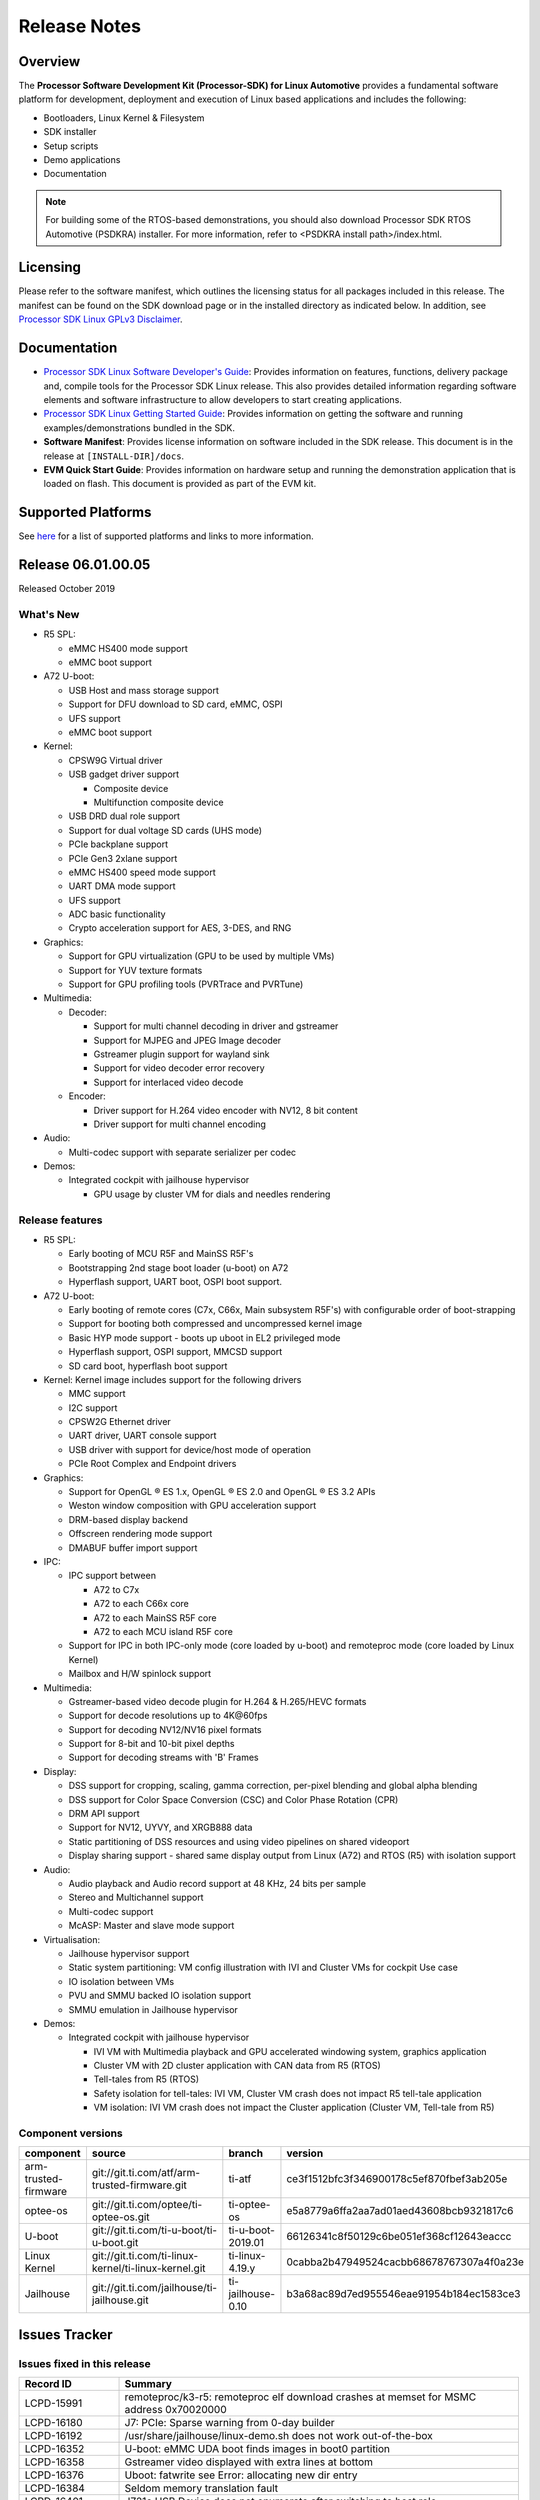 ************************************
Release Notes
************************************

Overview
========

The **Processor Software Development Kit (Processor-SDK) for Linux Automotive**
provides a fundamental software platform for development, deployment and
execution of Linux based applications and includes the following:

-  Bootloaders, Linux Kernel & Filesystem
-  SDK installer
-  Setup scripts
-  Demo applications
-  Documentation

.. Note::
    For building some of the RTOS-based demonstrations, you should also download
    Processor SDK RTOS Automotive (PSDKRA) installer. For more information,
    refer to <PSDKRA install path>/index.html.


Licensing
=========

Please refer to the software manifest, which outlines the licensing
status for all packages included in this release. The manifest can be found on the SDK
download page or in the installed directory as indicated below. In
addition, see `Processor SDK Linux GPLv3 Disclaimer <Overview_GPLv3_Disclaimer.html>`__.


Documentation
===============
-  `Processor SDK Linux Software Developer's Guide <index.html>`__: Provides information on features, functions, delivery package and,
   compile tools for the Processor SDK Linux release. This also provides
   detailed information regarding software elements and software
   infrastructure to allow developers to start creating applications.
-  `Processor SDK Linux Getting Started Guide <Overview_Getting_Started_Guide.html>`__: Provides information on getting the software and running
   examples/demonstrations bundled in the SDK.
-  **Software Manifest**: Provides license information on software
   included in the SDK release. This document is in the release at
   ``[INSTALL-DIR]/docs``.
-  **EVM Quick Start Guide**: Provides information on hardware setup and
   running the demonstration application that is loaded on flash. This
   document is provided as part of the EVM kit.


Supported Platforms
=====================================
See `here <Release_Specific_Supported_Platforms_and_Versions.html>`__ for a list of supported platforms and links to more information.


Release 06.01.00.05
===================
Released October 2019


What's New
----------

-  R5 SPL:

   -  eMMC HS400 mode support
   -  eMMC boot support
-  A72 U-boot:

   -  USB Host and mass storage support
   -  Support for DFU download to SD card, eMMC, OSPI
   -  UFS support
   -  eMMC boot support
-  Kernel:

   -  CPSW9G Virtual driver
   -  USB gadget driver support

      -  Composite device
      -  Multifunction composite device
   -  USB DRD dual role support
   -  Support for dual voltage SD cards (UHS mode)
   -  PCIe backplane support
   -  PCIe Gen3 2xlane support
   -  eMMC HS400 speed mode support
   -  UART DMA mode support
   -  UFS support
   -  ADC basic functionality
   -  Crypto acceleration support for AES, 3-DES, and RNG
-  Graphics:

   -  Support for GPU virtualization (GPU to be used by multiple VMs)
   -  Support for YUV texture formats
   -  Support for GPU profiling tools (PVRTrace and PVRTune)
-  Multimedia:

   -  Decoder:

      -  Support for multi channel decoding in driver and gstreamer
      -  Support for MJPEG and JPEG Image decoder
      -  Gstreamer plugin support for wayland sink
      -  Support for video decoder error recovery
      -  Support for interlaced video decode
   -  Encoder:

      -  Driver support for H.264 video encoder with NV12, 8 bit content
      -  Driver support for multi channel encoding
-  Audio:

   -  Multi-codec support with separate serializer per codec
-  Demos:

   -  Integrated cockpit with jailhouse hypervisor

      -  GPU usage by cluster VM for dials and needles rendering

Release features
----------------

-  R5 SPL:

   -  Early booting of MCU R5F and MainSS R5F's
   -  Bootstrapping 2nd stage boot loader (u-boot) on A72
   -  Hyperflash support, UART boot, OSPI boot support.
-  A72 U-boot:

   -  Early booting of remote cores (C7x, C66x, Main subsystem R5F's) with configurable order of boot-strapping
   -  Support for booting both compressed and uncompressed kernel image
   -  Basic HYP mode support - boots up uboot in EL2 privileged mode
   -  Hyperflash support, OSPI support, MMCSD support
   -  SD card boot, hyperflash boot support
-  Kernel: Kernel image includes support for the following drivers

   -  MMC support
   -  I2C support
   -  CPSW2G Ethernet driver
   -  UART driver, UART console support
   -  USB driver with support for device/host mode of operation
   -  PCIe Root Complex  and Endpoint drivers
-  Graphics:

   -  Support for OpenGL |reg| ES 1.x, OpenGL |reg| ES 2.0 and OpenGL |reg| ES 3.2 APIs
   -  Weston window composition with GPU acceleration support
   -  DRM-based display backend
   -  Offscreen rendering mode support
   -  DMABUF buffer import support
-  IPC:

   -  IPC support between

      -  A72 to C7x
      -  A72 to each C66x core
      -  A72 to each MainSS R5F core
      -  A72 to each MCU island R5F core
   -  Support for IPC in both IPC-only mode (core loaded by u-boot) and remoteproc mode (core loaded by Linux Kernel)
   -  Mailbox and H/W spinlock support
-  Multimedia:

   -  Gstreamer-based video decode plugin for H.264 & H.265/HEVC formats
   -  Support for decode resolutions up to 4K\@60fps
   -  Support for decoding NV12/NV16 pixel formats
   -  Support for 8-bit and 10-bit pixel depths
   -  Support for decoding streams with 'B' Frames
-  Display:

   -  DSS support for cropping, scaling, gamma correction, per-pixel blending and global alpha blending
   -  DSS support for Color Space Conversion (CSC) and Color Phase Rotation (CPR)
   -  DRM API support
   -  Support for NV12, UYVY, and XRGB888 data
   -  Static partitioning of DSS resources and using video pipelines on shared videoport
   -  Display sharing support - shared same display output from Linux (A72) and RTOS (R5) with isolation support
-  Audio:

   -  Audio playback and Audio record support at 48 KHz, 24 bits per sample
   -  Stereo and Multichannel support
   -  Multi-codec support
   -  McASP: Master and slave mode support
-  Virtualisation:

   -  Jailhouse hypervisor support
   -  Static system partitioning: VM config illustration with IVI and Cluster VMs for cockpit Use case
   -  IO isolation between VMs
   -  PVU and SMMU backed IO isolation support
   -  SMMU emulation in Jailhouse hypervisor
-  Demos:

   -  Integrated cockpit with jailhouse hypervisor

      -  IVI VM with Multimedia playback and GPU accelerated windowing system, graphics application
      -  Cluster VM with 2D cluster application with CAN data from R5 (RTOS)
      -  Tell-tales from R5 (RTOS)
      -  Safety isolation for tell-tales: IVI VM, Cluster VM crash does not impact R5 tell-tale application
      -  VM isolation: IVI VM crash does not impact the Cluster application (Cluster VM, Tell-tale from R5)

Component versions
------------------

.. csv-table::
   :header: "component", "source", "branch", "version"
   :widths: 20,40,20,30

   arm-trusted-firmware,git://git.ti.com/atf/arm-trusted-firmware.git,ti-atf,ce3f1512bfc3f346900178c5ef870fbef3ab205e
   optee-os,git://git.ti.com/optee/ti-optee-os.git,ti-optee-os,e5a8779a6ffa2aa7ad01aed43608bcb9321817c6
   U-boot,git://git.ti.com/ti-u-boot/ti-u-boot.git,ti-u-boot-2019.01,66126341c8f50129c6be051ef368cf12643eaccc
   Linux Kernel,git://git.ti.com/ti-linux-kernel/ti-linux-kernel.git,ti-linux-4.19.y,0cabba2b47949524cacbb68678767307a4f0a23e
   Jailhouse,git://git.ti.com/jailhouse/ti-jailhouse.git,ti-jailhouse-0.10,b3a68ac89d7ed955546eae91954b184ec1583ce3


Issues Tracker
===============

Issues fixed in this release
----------------------------
.. csv-table::
   :header: "Record ID", "Summary"
   :widths: 20, 80

   LCPD-15991,remoteproc/k3-r5: remoteproc elf download crashes at memset for MSMC address 0x70020000
   LCPD-16180,J7: PCIe: Sparse warning from 0-day builder
   LCPD-16192,/usr/share/jailhouse/linux-demo.sh does not work out-of-the-box
   LCPD-16352,U-boot: eMMC UDA boot finds images in boot0 partition
   LCPD-16358,Gstreamer video displayed with extra lines at bottom
   LCPD-16376,Uboot: fatwrite see Error: allocating new dir entry
   LCPD-16384,Seldom memory translation fault 
   LCPD-16401,J721e USB Device does not enumerate after switching to host role
   LCPD-16520,J721e: (if otg) USB device mode does not work when behind a USB HUB
   LCPD-16521,USB gadget: Controller/Linux locks up on bulk stall
   LCPD-16526,J7ES: USB: client: limiting the controller to full-speed in DT doesn't work
   LCPD-16546,Some MMCSD cards could not be enumerated with error -110
   LCPD-16547,DP: EDID reading fails
   LCPD-16575,J7ES: USB: client: doesn't work in one plug orientation when dr_mode=otg
   LCPD-16602,eMMC stress tests failed on J7
   LCPD-16605,MMC: MMC1/2 Speed Issue
   LCPD-16606,"J7ES: DMA: ring reset is missed when !ti,dma-ring-reset-quirk"
   LCPD-16609,Hyperflash boot sometimes do not work
   LCPD-16648,Weston is not starting
   LCPD-16657,Removing sa2ul module on j721e causes omap-rng driver crash or failures printed
   LCPD-16658,"U-Boot: J7ES: DMA: ring reset is missed when !ti,dma-ring-reset-quirk"
   LCPD-16922,rogue: DMA-API warning from rgx_blit_test
   LCPD-16923,rgx: nulldrmws missing libglslcompiler.so symlink 
   LCPD-16931,K3 wic disk-images missing essential files in boot partition
   LCPD-16933,[Cpsw9g][VirtualDriver][VirtualMAC] integrated tree merge of the connectivity tree had a build error
   LCPD-16940,Android: Fastboot bootloader read/write from UDA failure
   LCPD-16979,Crash with H.264 4k test stream using standalone test
   LCPD-17003,[ti:ti-linux-4.19.y 8109/8113] drivers/gpu//drm/tidss/tidss_wb_m2m.c:256:1: warning: the frame size of 1280 bytes is larger than 1024 bytes
   LCPD-17004,[ti:ti-rt-linux-4.19.y 8609/8615] drivers/gpu/drm/tidss/tidss_wb.h:77:6: error: nested redefinition of 'enum wb_state'
   LCPD-17009,pcm3168a codec produces noise when playing back (unsupported) S32_LE in RIGHT_J mode
   LCPD-17024,v4l2 decoder driver memory leaks
   LCPD-17026,"ERROR: ""sha512_zero_message_hash"" [drivers/crypto/sa2ul.ko] undefined!"
   LCPD-17027,McASP: Occasional error interrupt when stopping (playback) stream
   LCPD-17050,j721e: Audio: Unsupported sampling rates are advertised and can be request (which will fail)
   LCPD-17078,J721e: Nightly builds missing dtb for Alpha boards
   LCPD-17105,UDMA: rchan's rflowid_cnt and rflowid_start needs to be reset when extra flow are not used
   LCPD-17109,J7ES: USB: super-speed doesn't work on alpha EVM
   LCPD-17111,vxe_enc_probe warning observed while booting with debug options enabled
   LCPD-17112,remoteproc/k3-r5: Kernel oops seen sometimes while loading remote proc
   LCPD-17135,U-boot: J7: scsi write fails for greater than 32 MB
   LCPD-17143,DSS7: j721e-dss has wrong scaling limitiations (copied from am6-dss)
   LCPD-17158,Jailhouse: Cannot boot with jailhouse DTBO on J721E alphaEVM
   LCPD-17161,k3: cpsw2g: Network core TX watchdog will be triggered periodically when link in manual mode
   LCPD-17165,remoteproc/k3-r5f: loading into TCM at 0x41010000 fails
   LCPD-17170,remoteproc/k3-dsp: memset causes a kernel panic when zeroing out C66 DSP internal RAMs
   LCPD-17184,PDK-IPC firmware images missing from 2019.04-rc3
   LCPD-17211,OSPI boot is broken in 2019.04-rc3
   LCPD-17220,U-Boot Hyperbus: Hyperflash reads limited to 125MHz max. frequency
   LCPD-17281,Hyperflash tests in kernel failed with display-sharing firmware
   PSDKLA-4990,CCB Stalls are seen in guest VM when running heavy graphics apps
   PSDKLA-4999,Update rc.pvr to load the VM version of the pvrsrvkm module

Errata workarounds
------------------
None


Open Defects
------------
.. csv-table::
   :header: "Record ID", "Summary", "Workaround"
   :widths: 20, 80, 60

   LCPD-16120,"DP: Link fails right after link training, unless voltage swing is 2 or 3",
   LCPD-16130,Exception triggered by drm_dev_unregister during poweroff,
   LCPD-16208,FIFO Underflows during video playback on 4k panel,
   LCPD-16366,RGX kick test fails when 32 sync dependencies are set for each command,
   LCPD-16377,Uboot eMMC read/write failed on big size (512M),
   LCPD-16505,"Wrong clock rate is reported for 157:400, 157:401 (HSDIVIDER after PLL4 and 15)",
   LCPD-16531,video decode: vxd_dec warnings displayed at end of gstreamer hevc playback to kmssink for certain video,
   LCPD-16535,remoteproc/k3-dsp: PDK IPC echo test binaries fails to do IPC in remoteproc mode on second run,
   LCPD-16545,remoteproc/k3-r5f: PDK IPC echo_test image fails to boot up in remoteproc mode on second run,
   LCPD-16591,PCIe wifi ping stress test failed,
   LCPD-16599,WIZ driver memleak on module unload,
   LCPD-16616,Jailhouse: Failure in mhdp probe while restarting the Linux VM,
   LCPD-16628,Could not enumerate PLEXTRO pcie SSD,
   LCPD-16640,PCIe RC: GIC ITS misbehaves when more than 4 devices use it simultaneously,
   LCPD-16836,DP: GeChic display EDID read failures,
   LCPD-16840,DP driver error handling is missing proper cleanups,
   LCPD-16909,"Linux performance guide:  CPU load is not captured, incorrect throughput numbers for ethernet ",
   LCPD-16921,GPU driver doesn't unregister genpd name on unload,
   LCPD-17006,4k DP Display Shows Blank Screen sometimes when booting,
   LCPD-17010,J7ES: USB: gadget mode breaks with PC host with USB3.0 LPM,
   LCPD-17084,tidss: page-flip race issue with very heavy use cases,
   LCPD-17171,Uboot dhcp occasionally failed,
   LCPD-17229,vxd_dec: kernel crash if rootfs has no pvdec_full_bin.fw firmware file,
   LCPD-17236,PDK-IPC build from sources is not creating stripped images and links,
   LCPD-17253,g_multi seems hanging when usbdev is full-speed/high-speed,
   LCPD-17284,remoteproc/k3-r5: Cores are started out-of-order when core 0 file size >> core 1 file size,
   LCPD-17286,PCIe EP stress test failed with large number of EP functions,
   LCPD-17291,PTP with CPSW failing to synchronize on J7,
   LCPD-17292,CDC ACM has problem after multiple modprobe,
   LCPD-17300,J7: possible memleak in DP PHY driver,
   LCPD-17316,U-boot: J7es: gpios above 32 don't work with the da8xx_gpio.c driver,
   PSDKLA-4991,PVRTune doesn't run on guest VM,
   PSDKLA-5002,Video playback crashes on continuous playback with VM,
   PSDKLA-5005,Multimedia decode application causes kernel crash after first run with VM,

Known issues & limitations
--------------------------
.. csv-table::
   :header: "Record ID", "Summary" , "Workaround"
   :widths: 20, 80, 60

   LCPD-16396, J721E: RC: Unsupported request in configuration completion packets results in an abort, Workaround for Multifunction: Configure all the physical functions supported by the endpoint.

|


.. rubric:: Installation and Usage
   :name: installation-and-usage

The `Software Developer's Guide <index.html>`__ provides instructions on how to setup your Linux development environment, install the SDK and start your development. It also includes User's Guides for various Example Applications.

|

.. rubric:: Host Support
   :name: host-support

For the specific supported hosts for current SDK, see `Supported Platforms <Release_Specific_Supported_Platforms_and_Versions.html>`__.


.. note::
   Processor SDK Installer is 64-bit, and installs only on 64-bit host
   machine. Support for 32-bit host is dropped as Linaro toolchain is
   available only for 64-bit machines.


.. |reg| unicode:: U+00AE .. REGISTERED SIGN
